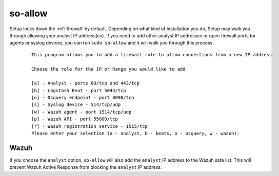 .. _so-allow:

so-allow
========

Setup locks down the :ref:`firewall` by default. Depending on what kind of installation you do, Setup may walk you through allowing your analyst IP address(es). If you need to add other analyst IP addresses or open firewall ports for agents or syslog devices, you can run ``sudo so-allow`` and it will walk you through this process.

  ::
  
      This program allows you to add a firewall rule to allow connections from a new IP address.

      Choose the role for the IP or Range you would like to add

      [a] - Analyst - ports 80/tcp and 443/tcp
      [b] - Logstash Beat - port 5044/tcp
      [o] - Osquery endpoint - port 8090/tcp
      [s] - Syslog device - 514/tcp/udp
      [w] - Wazuh agent - port 1514/tcp/udp
      [p] - Wazuh API - port 55000/tcp
      [r] - Wazuh registration service - 1515/tcp
      Please enter your selection (a - analyst, b - beats, o - osquery, w - wazuh):


Wazuh
-----
If you choose the ``analyst`` option, ``so-allow`` will also add the ``analyst`` IP address to the Wazuh safe list.  This will prevent Wazuh Active Response from blocking the ``analyst`` IP address.

